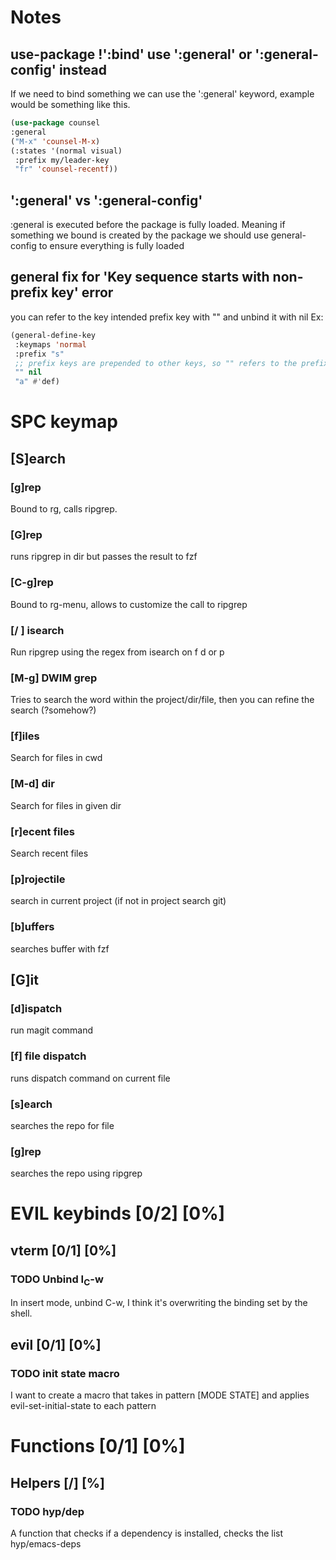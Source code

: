 
* Notes
** use-package !':bind' use ':general' or ':general-config' instead
If we need to bind something we can use the ':general' keyword, example would be something like this.
#+begin_src emacs-lisp
  (use-package counsel
  :general
  ("M-x" 'counsel-M-x)
  (:states '(normal visual)
   :prefix my/leader-key
   "fr" 'counsel-recentf))
#+end_src
** ':general' vs ':general-config'
:general is executed before the package is fully loaded. Meaning if something we bound is created by the package we should use general-config to ensure everything is fully loaded
** general fix for 'Key sequence starts with non-prefix key' error
you can refer to the key intended prefix key with "" and unbind it with nil
Ex:
#+begin_src emacs-lisp
  (general-define-key
   :keymaps 'normal
   :prefix "s"
   ;; prefix keys are prepended to other keys, so "" refers to the prefix itself
   "" nil
   "a" #'def) 
#+end_src
* SPC keymap
** [S]earch
*** [g]rep
Bound to rg, calls ripgrep.
*** [G]rep
runs ripgrep in dir but passes the result to fzf
*** [C-g]rep
Bound to rg-menu, allows to customize the call to ripgrep
*** [/ ] isearch
Run ripgrep using the regex from isearch on f d or p
*** [M-g] DWIM grep
Tries to search the word within the project/dir/file, then you can refine the search (?somehow?)
*** [f]iles
Search for files in cwd
*** [M-d] dir
Search for files in given dir
*** [r]ecent files
Search recent files
*** [p]rojectile
search in current project (if not in project search git)
*** [b]uffers
searches buffer with fzf
** [G]it
*** [d]ispatch
run magit command
*** [f] file dispatch
runs dispatch command on current file
*** [s]earch
searches the repo for file
*** [g]rep
searches the repo using ripgrep

* EVIL keybinds [0/2] [0%]
** vterm [0/1] [0%]
*** TODO Unbind I_C-w
In insert mode, unbind C-w, I think it's overwriting the binding set by the shell.
** evil [0/1] [0%]
*** TODO init state macro
I want to create a macro that takes in pattern [MODE STATE] and applies evil-set-initial-state to each pattern
* Functions [0/1] [0%]
** Helpers [/] [%]
*** TODO hyp/dep
A function that checks if a dependency is installed, checks the list hyp/emacs-deps
